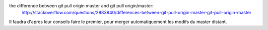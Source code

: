 the difference between git pull origin master and git pull origin/master:
    http://stackoverflow.com/questions/2883840/differences-between-git-pull-origin-master-git-pull-origin-master

Il faudra d'après leur conseils faire le premier, pour merger automatiquement les modifs du master distant.

